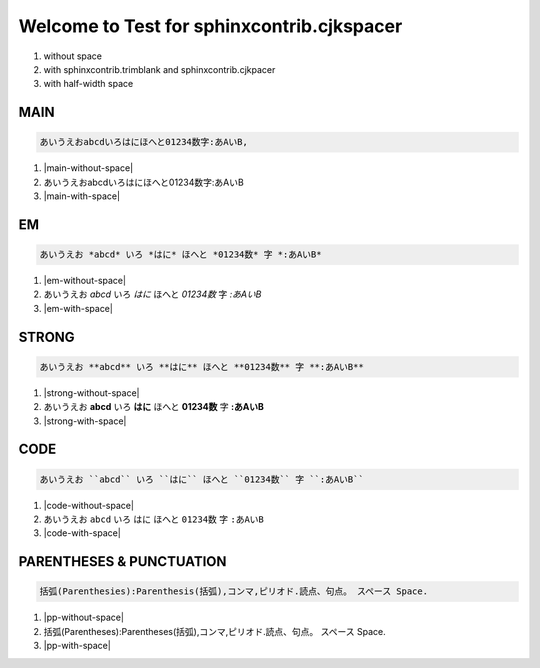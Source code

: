 
Welcome to Test for sphinxcontrib.cjkspacer
============================================================

1. without space
2. with sphinxcontrib.trimblank and sphinxcontrib.cjkpacer
3. with half-width space

MAIN
------------------------------------------------------------
.. code-block:: ReST

   あいうえおabcdいろはにほへと01234数字:あAいB,
                
.. |main-without-space| raw:: html

   <span>あいうえおabcdいろはにほへと01234数字:あAいB<span/>

.. |main-with-space| raw:: html

   <span>あいうえお abcd いろはにほへと 01234 数字: あ A い B<span/>

.. raw:: html
   
   <div class='cjkspacer-sample'>

1. |main-without-space|
  
2. あいうえおabcdいろはにほへと01234数字:あAいB
  
3. |main-with-space|

.. raw:: html
   
   </dvi>

EM
------------------------------------------------------------

.. code-block:: ReST

   あいうえお *abcd* いろ *はに* ほへと *01234数* 字 *:あAいB*

.. |em-without-space| raw:: html

   <span>あいうえお<em>abcd</em>いろ<em>はに</em>ほへと<em>01234数</em>字<em>:あAいB</em></span>

.. |em-with-space| raw:: html

   <span>あいうえお <em>abcd</em> いろ<em>はに</em>ほへと <em>01234 数</em>字<em>: あ A い B</em></span>
                                
.. raw:: html
   
   <div class='cjkspacer-sample'>

1. |em-without-space|
  
2. あいうえお *abcd* いろ *はに* ほへと *01234数* 字 *:あAいB*
  
3. |em-with-space|

.. raw:: html
   
   </div>

STRONG
------------------------------------------------------------
.. code-block:: ReST

   あいうえお **abcd** いろ **はに** ほへと **01234数** 字 **:あAいB**
  
.. |strong-without-space| raw:: html

   <span>あいうえお<strong>abcd</strong>いろ<strong>はに</strong>ほへと<strong>01234数</strong>字<strong>:あAいB</strong></span>

.. |strong-with-space| raw:: html

   <span>あいうえお <strong>abcd</strong> いろ<strong>はに</strong>ほへと <strong>01234 数</strong>字<strong>: あ A い B</strong></span>
                                
.. raw:: html
   
   <div class='cjkspacer-sample'>

1. |strong-without-space|
  
2. あいうえお **abcd** いろ **はに** ほへと **01234数** 字 **:あAいB**
  
3. |strong-with-space|

.. raw:: html
   
   </div>

CODE
------------------------------------------------------------
.. code-block:: ReST

   あいうえお ``abcd`` いろ ``はに`` ほへと ``01234数`` 字 ``:あAいB``

.. |code-without-space| raw:: html

   <span>あいうえお<code class="docutils literal notranslate"><span class="pre">abcd</span></code>いろ<code class="docutils literal notranslate"><span class="pre">はに</span></code>ほへと<code class="docutils literal notranslate"><span class="pre">01234数</span></code>字<code class="docutils literal notranslate"><span class="pre">:あAいB</span></code></span>

.. |code-with-space| raw:: html

   <span>あいうえお <code class="docutils literal notranslate"><span class="pre">abcd</span></code> いろ<code class="docutils literal notranslate"><span class="pre">はに</span></code>ほへと <code class="docutils literal notranslate"><span class="pre">01234 数</span></code>字<code class="docutils literal notranslate"><span class="pre"> : あ A い B</span></code></span>

.. raw:: html
   
   <div class='cjkspacer-sample'>

1. |code-without-space|
  
2. あいうえお ``abcd`` いろ ``はに`` ほへと ``01234数`` 字 ``:あAいB``
  
3. |code-with-space|

.. raw:: html
   
   </div>

PARENTHESES & PUNCTUATION
------------------------------------------------------------
.. code-block:: ReST

   括弧(Parenthesies):Parenthesis(括弧),コンマ,ピリオド.読点、句点。 スペース Space.

.. |pp-without-space| raw:: html

   括弧(Parentheses):Parentheses(括弧),コンマ,ピリオド.読点、句点。  スペース  Space.

.. |pp-with-space| raw:: html

   括弧 (Parentheses) : Parentheses (括弧) , コンマ , ピリオド. 読点、句点。スペース Space.

.. raw:: html
   
   <div class='cjkspacer-sample'>

1. |pp-without-space|
2. 括弧(Parentheses):Parentheses(括弧),コンマ,ピリオド.読点、句点。  スペース  Space.
3. |pp-with-space|

.. raw:: html
   
   </div>
